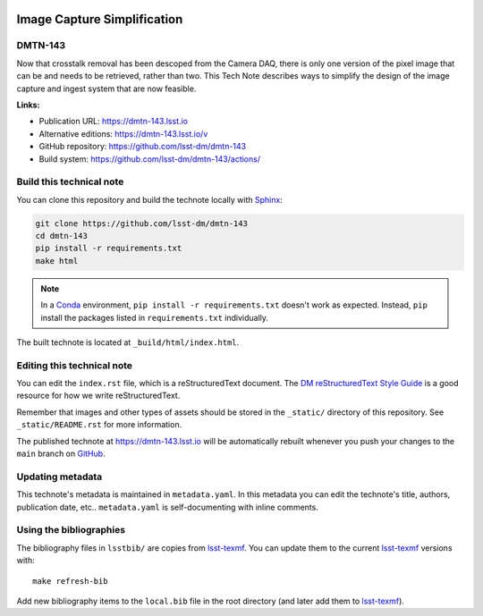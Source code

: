.. image:: https://img.shields.io/badge/dmtn--143-lsst.io-brightgreen.svg
   :target: https://dmtn-143.lsst.io
.. image:: https://github.com/lsst-dm/dmtn-143/workflows/CI/badge.svg
   :target: https://github.com/lsst-dm/dmtn-143/actions/
..
  Uncomment this section and modify the DOI strings to include a Zenodo DOI badge in the README
  .. image:: https://zenodo.org/badge/doi/10.5281/zenodo.#####.svg
     :target: http://dx.doi.org/10.5281/zenodo.#####

############################
Image Capture Simplification
############################

DMTN-143
========

Now that crosstalk removal has been descoped from the Camera DAQ, there is only one version of the pixel image that can be and needs to be retrieved, rather than two. This Tech Note describes ways to simplify the design of the image capture and ingest system that are now feasible.

**Links:**

- Publication URL: https://dmtn-143.lsst.io
- Alternative editions: https://dmtn-143.lsst.io/v
- GitHub repository: https://github.com/lsst-dm/dmtn-143
- Build system: https://github.com/lsst-dm/dmtn-143/actions/


Build this technical note
=========================

You can clone this repository and build the technote locally with `Sphinx`_:

.. code-block:: bash

   git clone https://github.com/lsst-dm/dmtn-143
   cd dmtn-143
   pip install -r requirements.txt
   make html

.. note::

   In a Conda_ environment, ``pip install -r requirements.txt`` doesn't work as expected.
   Instead, ``pip`` install the packages listed in ``requirements.txt`` individually.

The built technote is located at ``_build/html/index.html``.

Editing this technical note
===========================

You can edit the ``index.rst`` file, which is a reStructuredText document.
The `DM reStructuredText Style Guide`_ is a good resource for how we write reStructuredText.

Remember that images and other types of assets should be stored in the ``_static/`` directory of this repository.
See ``_static/README.rst`` for more information.

The published technote at https://dmtn-143.lsst.io will be automatically rebuilt whenever you push your changes to the ``main`` branch on `GitHub <https://github.com/lsst-dm/dmtn-143>`_.

Updating metadata
=================

This technote's metadata is maintained in ``metadata.yaml``.
In this metadata you can edit the technote's title, authors, publication date, etc..
``metadata.yaml`` is self-documenting with inline comments.

Using the bibliographies
========================

The bibliography files in ``lsstbib/`` are copies from `lsst-texmf`_.
You can update them to the current `lsst-texmf`_ versions with::

   make refresh-bib

Add new bibliography items to the ``local.bib`` file in the root directory (and later add them to `lsst-texmf`_).

.. _Sphinx: http://sphinx-doc.org
.. _DM reStructuredText Style Guide: https://developer.lsst.io/restructuredtext/style.html
.. _this repo: ./index.rst
.. _Conda: http://conda.pydata.org/docs/
.. _lsst-texmf: https://lsst-texmf.lsst.io
